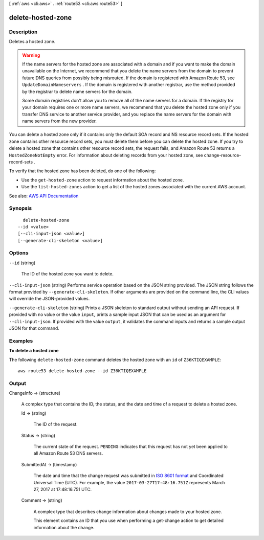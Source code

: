 [ :ref:`aws <cli:aws>` . :ref:`route53 <cli:aws route53>` ]

.. _cli:aws route53 delete-hosted-zone:


******************
delete-hosted-zone
******************



===========
Description
===========



Deletes a hosted zone.

 

.. warning::

   

  If the name servers for the hosted zone are associated with a domain and if you want to make the domain unavailable on the Internet, we recommend that you delete the name servers from the domain to prevent future DNS queries from possibly being misrouted. If the domain is registered with Amazon Route 53, see ``UpdateDomainNameservers`` . If the domain is registered with another registrar, use the method provided by the registrar to delete name servers for the domain.

   

  Some domain registries don't allow you to remove all of the name servers for a domain. If the registry for your domain requires one or more name servers, we recommend that you delete the hosted zone only if you transfer DNS service to another service provider, and you replace the name servers for the domain with name servers from the new provider.

   

 

You can delete a hosted zone only if it contains only the default SOA record and NS resource record sets. If the hosted zone contains other resource record sets, you must delete them before you can delete the hosted zone. If you try to delete a hosted zone that contains other resource record sets, the request fails, and Amazon Route 53 returns a ``HostedZoneNotEmpty`` error. For information about deleting records from your hosted zone, see  change-resource-record-sets .

 

To verify that the hosted zone has been deleted, do one of the following:

 

 
* Use the ``get-hosted-zone`` action to request information about the hosted zone. 
 
* Use the ``list-hosted-zones`` action to get a list of the hosted zones associated with the current AWS account. 
 



See also: `AWS API Documentation <https://docs.aws.amazon.com/goto/WebAPI/route53-2013-04-01/DeleteHostedZone>`_


========
Synopsis
========

::

    delete-hosted-zone
  --id <value>
  [--cli-input-json <value>]
  [--generate-cli-skeleton <value>]




=======
Options
=======

``--id`` (string)


  The ID of the hosted zone you want to delete.

  

``--cli-input-json`` (string)
Performs service operation based on the JSON string provided. The JSON string follows the format provided by ``--generate-cli-skeleton``. If other arguments are provided on the command line, the CLI values will override the JSON-provided values.

``--generate-cli-skeleton`` (string)
Prints a JSON skeleton to standard output without sending an API request. If provided with no value or the value ``input``, prints a sample input JSON that can be used as an argument for ``--cli-input-json``. If provided with the value ``output``, it validates the command inputs and returns a sample output JSON for that command.



========
Examples
========

**To delete a hosted zone**

The following ``delete-hosted-zone`` command deletes the hosted zone with an ``id`` of  ``Z36KTIQEXAMPLE``::

  aws route53 delete-hosted-zone --id Z36KTIQEXAMPLE



======
Output
======

ChangeInfo -> (structure)

  

  A complex type that contains the ID, the status, and the date and time of a request to delete a hosted zone.

  

  Id -> (string)

    

    The ID of the request.

    

    

  Status -> (string)

    

    The current state of the request. ``PENDING`` indicates that this request has not yet been applied to all Amazon Route 53 DNS servers.

    

    

  SubmittedAt -> (timestamp)

    

    The date and time that the change request was submitted in `ISO 8601 format <https://en.wikipedia.org/wiki/ISO_8601>`_ and Coordinated Universal Time (UTC). For example, the value ``2017-03-27T17:48:16.751Z`` represents March 27, 2017 at 17:48:16.751 UTC.

    

    

  Comment -> (string)

    

    A complex type that describes change information about changes made to your hosted zone.

     

    This element contains an ID that you use when performing a  get-change action to get detailed information about the change.

    

    

  

